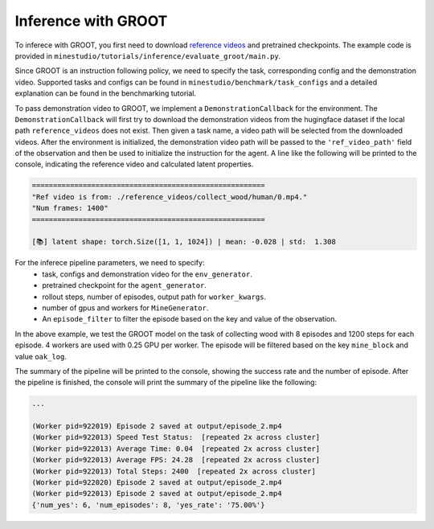 .. _inferece-groot:

Inference with GROOT
--------------------

To inferece with GROOT, you first need to download `reference videos <https://huggingface.co/datasets/CraftJarvis/MinecraftReferenceVideos>`_ and pretrained checkpoints.
The example code is provided in ``minestudio/tutorials/inference/evaluate_groot/main.py``.

.. dropdown:: Evaluating GROOT

    .. code-block:: python

        from minestudio.simulator import MinecraftSim
        from minestudio.simulator.callbacks import RecordCallback, SpeedTestCallback, CommandsCallback, DemonstrationCallback
        from minestudio.models import GrootPolicy, load_groot_policy
        from minestudio.benchmark.utility.read_conf import convert_yaml_to_callbacks
        from minestudio.inference import EpisodePipeline, MineGenerator, InfoBaseFilter

        import ray
        import numpy as np
        import av
        import os
        from functools import partial
        from rich import print

        if __name__ == '__main__':
            ray.init()

            resolution = (224, 224)
            
            file_path = "../../../benchmark/task_configs/simple/collect_wood.yaml"
            commands, task= convert_yaml_to_callbacks(file_path)
            print(f'Task: {task}')
            print(f'Init commands: {commands}')

            env_generator = partial(
                MinecraftSim,
                obs_size = resolution,
                preferred_spawn_biome = "forest", 
                callbacks = [
                    RecordCallback(record_path = "./output", fps = 30, frame_type="pov"),
                    SpeedTestCallback(50),
                    CommandsCallback(commands),
                    DemonstrationCallback("collect_wood")
                ]
            )

            agent_generator = partial(
                load_groot_policy,
                ckpt_path = "/home/zhwang/Desktop/zhancun/jarvisbase/pretrained/groot.ckpt"
            )

            worker_kwargs = dict(
                env_generator=env_generator, 
                agent_generator=agent_generator,
                num_max_steps=1200,
                num_episodes=2,
                tmpdir="./output",
                image_media="h264",
            )

            pipeline = EpisodePipeline(
                episode_generator=MineGenerator(
                    num_workers=4,
                    num_gpus=0.25,
                    max_restarts=3,
                    **worker_kwargs, 
                ), 
                episode_filter=InfoBaseFilter(
                    key="mine_block",
                    val="oak_log",
                    num=1,
                ),
            )
            summary = pipeline.run()
            print(summary)

Since GROOT is an instruction following policy, we need to specify the task, corresponding config and the demonstration video.
Supported tasks and configs can be found in ``minestudio/benchmark/task_configs`` and a detailed explanation can be found in the benchmarking tutorial.

To pass demonstration video to GROOT, we implement a ``DemonstrationCallback`` for the environment.
The ``DemonstrationCallback`` will first try to download the demonstration videos from the hugingface dataset if the local path ``reference_videos`` does not exist.
Then given a task name, a video path will be selected from the downloaded videos.
After the environment is initialized, the demonstration video path will be passed to the ``'ref_video_path'`` field of the observation and then be used to initialize the instruction for the agent.
A line like the following will be printed to the console, indicating the reference video and calculated latent properties.

.. code-block:: text

    =======================================================
    "Ref video is from: ./reference_videos/collect_wood/human/0.mp4."
    "Num frames: 1400"
    =======================================================

    [📚] latent shape: torch.Size([1, 1, 1024]) | mean: -0.028 | std:  1.308

For the inferece pipeline parameters, we need to specify:
    - task, configs and demonstration video for the ``env_generator``.
    - pretrained checkpoint for the ``agent_generator``.
    - rollout steps, number of episodes, output path for ``worker_kwargs``.
    - number of gpus and workers for ``MineGenerator``.
    - An ``episode_filter`` to filter the episode based on the key and value of the observation.

In the above example, we test the GROOT model on the task of collecting wood with 8 episodes and 1200 steps for each episode.
4 workers are used with 0.25 GPU per worker.
The episode will be filtered based on the key ``mine_block`` and value ``oak_log``.

The summary of the pipeline will be printed to the console, showing the success rate and the number of episode.
After the pipeline is finished, the console will print the summary of the pipeline like the following:

.. code-block:: python

    ...    

    (Worker pid=922019) Episode 2 saved at output/episode_2.mp4
    (Worker pid=922013) Speed Test Status:  [repeated 2x across cluster]
    (Worker pid=922013) Average Time: 0.04  [repeated 2x across cluster]
    (Worker pid=922013) Average FPS: 24.28  [repeated 2x across cluster]
    (Worker pid=922013) Total Steps: 2400  [repeated 2x across cluster]
    (Worker pid=922020) Episode 2 saved at output/episode_2.mp4
    (Worker pid=922013) Episode 2 saved at output/episode_2.mp4
    {'num_yes': 6, 'num_episodes': 8, 'yes_rate': '75.00%'}